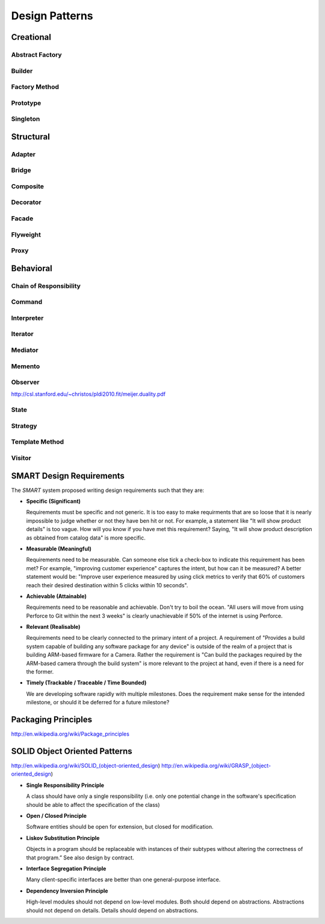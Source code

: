 ================================================================================
Design Patterns
================================================================================

.. todo:: convert notes

--------------------------------------------------------------------------------
Creational
--------------------------------------------------------------------------------

~~~~~~~~~~~~~~~~~~~~~~~~~~~~~~~~~~~~~~~~~~~~~~~~~~~~~~~~~~~~~~~~~~~~~~~~~~~~~~~~
Abstract Factory
~~~~~~~~~~~~~~~~~~~~~~~~~~~~~~~~~~~~~~~~~~~~~~~~~~~~~~~~~~~~~~~~~~~~~~~~~~~~~~~~

~~~~~~~~~~~~~~~~~~~~~~~~~~~~~~~~~~~~~~~~~~~~~~~~~~~~~~~~~~~~~~~~~~~~~~~~~~~~~~~~
Builder
~~~~~~~~~~~~~~~~~~~~~~~~~~~~~~~~~~~~~~~~~~~~~~~~~~~~~~~~~~~~~~~~~~~~~~~~~~~~~~~~

~~~~~~~~~~~~~~~~~~~~~~~~~~~~~~~~~~~~~~~~~~~~~~~~~~~~~~~~~~~~~~~~~~~~~~~~~~~~~~~~
Factory Method
~~~~~~~~~~~~~~~~~~~~~~~~~~~~~~~~~~~~~~~~~~~~~~~~~~~~~~~~~~~~~~~~~~~~~~~~~~~~~~~~

~~~~~~~~~~~~~~~~~~~~~~~~~~~~~~~~~~~~~~~~~~~~~~~~~~~~~~~~~~~~~~~~~~~~~~~~~~~~~~~~
Prototype
~~~~~~~~~~~~~~~~~~~~~~~~~~~~~~~~~~~~~~~~~~~~~~~~~~~~~~~~~~~~~~~~~~~~~~~~~~~~~~~~

~~~~~~~~~~~~~~~~~~~~~~~~~~~~~~~~~~~~~~~~~~~~~~~~~~~~~~~~~~~~~~~~~~~~~~~~~~~~~~~~
Singleton
~~~~~~~~~~~~~~~~~~~~~~~~~~~~~~~~~~~~~~~~~~~~~~~~~~~~~~~~~~~~~~~~~~~~~~~~~~~~~~~~

--------------------------------------------------------------------------------
Structural
--------------------------------------------------------------------------------

~~~~~~~~~~~~~~~~~~~~~~~~~~~~~~~~~~~~~~~~~~~~~~~~~~~~~~~~~~~~~~~~~~~~~~~~~~~~~~~~
Adapter
~~~~~~~~~~~~~~~~~~~~~~~~~~~~~~~~~~~~~~~~~~~~~~~~~~~~~~~~~~~~~~~~~~~~~~~~~~~~~~~~

~~~~~~~~~~~~~~~~~~~~~~~~~~~~~~~~~~~~~~~~~~~~~~~~~~~~~~~~~~~~~~~~~~~~~~~~~~~~~~~~
Bridge
~~~~~~~~~~~~~~~~~~~~~~~~~~~~~~~~~~~~~~~~~~~~~~~~~~~~~~~~~~~~~~~~~~~~~~~~~~~~~~~~

~~~~~~~~~~~~~~~~~~~~~~~~~~~~~~~~~~~~~~~~~~~~~~~~~~~~~~~~~~~~~~~~~~~~~~~~~~~~~~~~
Composite
~~~~~~~~~~~~~~~~~~~~~~~~~~~~~~~~~~~~~~~~~~~~~~~~~~~~~~~~~~~~~~~~~~~~~~~~~~~~~~~~

~~~~~~~~~~~~~~~~~~~~~~~~~~~~~~~~~~~~~~~~~~~~~~~~~~~~~~~~~~~~~~~~~~~~~~~~~~~~~~~~
Decorator
~~~~~~~~~~~~~~~~~~~~~~~~~~~~~~~~~~~~~~~~~~~~~~~~~~~~~~~~~~~~~~~~~~~~~~~~~~~~~~~~

~~~~~~~~~~~~~~~~~~~~~~~~~~~~~~~~~~~~~~~~~~~~~~~~~~~~~~~~~~~~~~~~~~~~~~~~~~~~~~~~
Facade
~~~~~~~~~~~~~~~~~~~~~~~~~~~~~~~~~~~~~~~~~~~~~~~~~~~~~~~~~~~~~~~~~~~~~~~~~~~~~~~~

~~~~~~~~~~~~~~~~~~~~~~~~~~~~~~~~~~~~~~~~~~~~~~~~~~~~~~~~~~~~~~~~~~~~~~~~~~~~~~~~
Flyweight
~~~~~~~~~~~~~~~~~~~~~~~~~~~~~~~~~~~~~~~~~~~~~~~~~~~~~~~~~~~~~~~~~~~~~~~~~~~~~~~~

~~~~~~~~~~~~~~~~~~~~~~~~~~~~~~~~~~~~~~~~~~~~~~~~~~~~~~~~~~~~~~~~~~~~~~~~~~~~~~~~
Proxy
~~~~~~~~~~~~~~~~~~~~~~~~~~~~~~~~~~~~~~~~~~~~~~~~~~~~~~~~~~~~~~~~~~~~~~~~~~~~~~~~

--------------------------------------------------------------------------------
Behavioral
--------------------------------------------------------------------------------

~~~~~~~~~~~~~~~~~~~~~~~~~~~~~~~~~~~~~~~~~~~~~~~~~~~~~~~~~~~~~~~~~~~~~~~~~~~~~~~~
Chain of Responsibility
~~~~~~~~~~~~~~~~~~~~~~~~~~~~~~~~~~~~~~~~~~~~~~~~~~~~~~~~~~~~~~~~~~~~~~~~~~~~~~~~

~~~~~~~~~~~~~~~~~~~~~~~~~~~~~~~~~~~~~~~~~~~~~~~~~~~~~~~~~~~~~~~~~~~~~~~~~~~~~~~~
Command
~~~~~~~~~~~~~~~~~~~~~~~~~~~~~~~~~~~~~~~~~~~~~~~~~~~~~~~~~~~~~~~~~~~~~~~~~~~~~~~~

~~~~~~~~~~~~~~~~~~~~~~~~~~~~~~~~~~~~~~~~~~~~~~~~~~~~~~~~~~~~~~~~~~~~~~~~~~~~~~~~
Interpreter
~~~~~~~~~~~~~~~~~~~~~~~~~~~~~~~~~~~~~~~~~~~~~~~~~~~~~~~~~~~~~~~~~~~~~~~~~~~~~~~~

~~~~~~~~~~~~~~~~~~~~~~~~~~~~~~~~~~~~~~~~~~~~~~~~~~~~~~~~~~~~~~~~~~~~~~~~~~~~~~~~
Iterator
~~~~~~~~~~~~~~~~~~~~~~~~~~~~~~~~~~~~~~~~~~~~~~~~~~~~~~~~~~~~~~~~~~~~~~~~~~~~~~~~

~~~~~~~~~~~~~~~~~~~~~~~~~~~~~~~~~~~~~~~~~~~~~~~~~~~~~~~~~~~~~~~~~~~~~~~~~~~~~~~~
Mediator
~~~~~~~~~~~~~~~~~~~~~~~~~~~~~~~~~~~~~~~~~~~~~~~~~~~~~~~~~~~~~~~~~~~~~~~~~~~~~~~~

~~~~~~~~~~~~~~~~~~~~~~~~~~~~~~~~~~~~~~~~~~~~~~~~~~~~~~~~~~~~~~~~~~~~~~~~~~~~~~~~
Memento
~~~~~~~~~~~~~~~~~~~~~~~~~~~~~~~~~~~~~~~~~~~~~~~~~~~~~~~~~~~~~~~~~~~~~~~~~~~~~~~~

~~~~~~~~~~~~~~~~~~~~~~~~~~~~~~~~~~~~~~~~~~~~~~~~~~~~~~~~~~~~~~~~~~~~~~~~~~~~~~~~
Observer
~~~~~~~~~~~~~~~~~~~~~~~~~~~~~~~~~~~~~~~~~~~~~~~~~~~~~~~~~~~~~~~~~~~~~~~~~~~~~~~~

http://csl.stanford.edu/~christos/pldi2010.fit/meijer.duality.pdf

~~~~~~~~~~~~~~~~~~~~~~~~~~~~~~~~~~~~~~~~~~~~~~~~~~~~~~~~~~~~~~~~~~~~~~~~~~~~~~~~
State
~~~~~~~~~~~~~~~~~~~~~~~~~~~~~~~~~~~~~~~~~~~~~~~~~~~~~~~~~~~~~~~~~~~~~~~~~~~~~~~~

~~~~~~~~~~~~~~~~~~~~~~~~~~~~~~~~~~~~~~~~~~~~~~~~~~~~~~~~~~~~~~~~~~~~~~~~~~~~~~~~
Strategy
~~~~~~~~~~~~~~~~~~~~~~~~~~~~~~~~~~~~~~~~~~~~~~~~~~~~~~~~~~~~~~~~~~~~~~~~~~~~~~~~

~~~~~~~~~~~~~~~~~~~~~~~~~~~~~~~~~~~~~~~~~~~~~~~~~~~~~~~~~~~~~~~~~~~~~~~~~~~~~~~~
Template Method
~~~~~~~~~~~~~~~~~~~~~~~~~~~~~~~~~~~~~~~~~~~~~~~~~~~~~~~~~~~~~~~~~~~~~~~~~~~~~~~~

~~~~~~~~~~~~~~~~~~~~~~~~~~~~~~~~~~~~~~~~~~~~~~~~~~~~~~~~~~~~~~~~~~~~~~~~~~~~~~~~
Visitor
~~~~~~~~~~~~~~~~~~~~~~~~~~~~~~~~~~~~~~~~~~~~~~~~~~~~~~~~~~~~~~~~~~~~~~~~~~~~~~~~

--------------------------------------------------------------------------------
SMART Design Requirements
--------------------------------------------------------------------------------

The *SMART* system proposed writing design requirements such that they are:

* **Specific (Significant)**

  Requirements must be specific and not generic. It is too easy to make
  requirments that are so loose that it is nearly impossible to judge whether or
  not they have ben hit or not. For example, a statement like "It will show
  product details" is too vague. How will you know if you have met this
  requirement? Saying, "It will show product description as obtained from
  catalog data" is more specific.

* **Measurable (Meaningful)**

  Requirements need to be measurable. Can someone else tick a check-box to
  indicate this requirement has been met? For example, "improving customer
  experience" captures the intent, but how can it be measured? A better statement
  would be: "Improve user experience measured by using click metrics to verify
  that 60% of customers reach their desired destination within 5 clicks within
  10 seconds".

* **Achievable (Attainable)**

  Requirements need to be reasonable and achievable. Don't try to boil the ocean.
  "All users will move from using Perforce to Git within the next 3 weeks" is
  clearly unachievable if 50% of the internet is using Perforce.

* **Relevant (Realisable)**

  Requirements need to be clearly connected to the primary intent of a project.
  A requirement of "Provides a build system capable of building any software
  package for any device" is outside of the realm of a project that is building
  ARM-based firmware for a Camera. Rather the requirement is "Can build the
  packages required by the ARM-based camera through the build system" is more
  relevant to the project at hand, even if there is a need for the former.

* **Timely (Trackable / Traceable / Time Bounded)**

  We are developing software rapidly with multiple milestones. Does the
  requirement make sense for the intended milestone, or should it be deferred
  for a future milestone?

--------------------------------------------------------------------------------
Packaging Principles
--------------------------------------------------------------------------------

http://en.wikipedia.org/wiki/Package_principles

--------------------------------------------------------------------------------
SOLID Object Oriented Patterns
--------------------------------------------------------------------------------

http://en.wikipedia.org/wiki/SOLID_(object-oriented_design)
http://en.wikipedia.org/wiki/GRASP_(object-oriented_design)

* **Single Responsibility Principle**

  A class should have only a single responsibility (i.e. only one potential
  change in the software's specification should be able to affect the
  specification of the class)

* **Open / Closed Principle**

  Software entities should be open for extension, but closed for modification.

* **Liskov Substitution Principle**

  Objects in a program should be replaceable with instances of their subtypes
  without altering the correctness of that program.” See also design by contract.

* **Interface Segregation Principle**

  Many client-specific interfaces are better than one general-purpose interface.

* **Dependency Inversion Principle**

  High-level modules should not depend on low-level modules. Both should depend
  on abstractions. Abstractions should not depend on details. Details should
  depend on abstractions.
